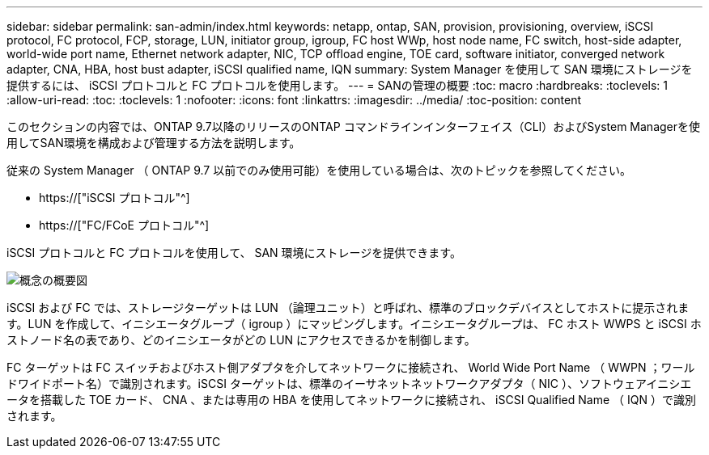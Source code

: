 ---
sidebar: sidebar 
permalink: san-admin/index.html 
keywords: netapp, ontap, SAN, provision, provisioning, overview, iSCSI protocol, FC protocol, FCP, storage, LUN, initiator group, igroup, FC host WWp, host node name, FC switch, host-side adapter, world-wide port name, Ethernet network adapter, NIC, TCP offload engine, TOE card, software initiator, converged network adapter, CNA, HBA, host bust adapter, iSCSI qualified name, IQN 
summary: System Manager を使用して SAN 環境にストレージを提供するには、 iSCSI プロトコルと FC プロトコルを使用します。 
---
= SANの管理の概要
:toc: macro
:hardbreaks:
:toclevels: 1
:allow-uri-read: 
:toc: 
:toclevels: 1
:nofooter: 
:icons: font
:linkattrs: 
:imagesdir: ../media/
:toc-position: content


[role="lead"]
このセクションの内容では、ONTAP 9.7以降のリリースのONTAP コマンドラインインターフェイス（CLI）およびSystem Managerを使用してSAN環境を構成および管理する方法を説明します。

従来の System Manager （ ONTAP 9.7 以前でのみ使用可能）を使用している場合は、次のトピックを参照してください。

* https://["iSCSI プロトコル"^]
* https://["FC/FCoE プロトコル"^]


iSCSI プロトコルと FC プロトコルを使用して、 SAN 環境にストレージを提供できます。

image:conceptual_overview_san.gif["概念の概要図"]

iSCSI および FC では、ストレージターゲットは LUN （論理ユニット）と呼ばれ、標準のブロックデバイスとしてホストに提示されます。LUN を作成して、イニシエータグループ（ igroup ）にマッピングします。イニシエータグループは、 FC ホスト WWPS と iSCSI ホストノード名の表であり、どのイニシエータがどの LUN にアクセスできるかを制御します。

FC ターゲットは FC スイッチおよびホスト側アダプタを介してネットワークに接続され、 World Wide Port Name （ WWPN ；ワールドワイドポート名）で識別されます。iSCSI ターゲットは、標準のイーサネットネットワークアダプタ（ NIC ）、ソフトウェアイニシエータを搭載した TOE カード、 CNA 、または専用の HBA を使用してネットワークに接続され、 iSCSI Qualified Name （ IQN ）で識別されます。
